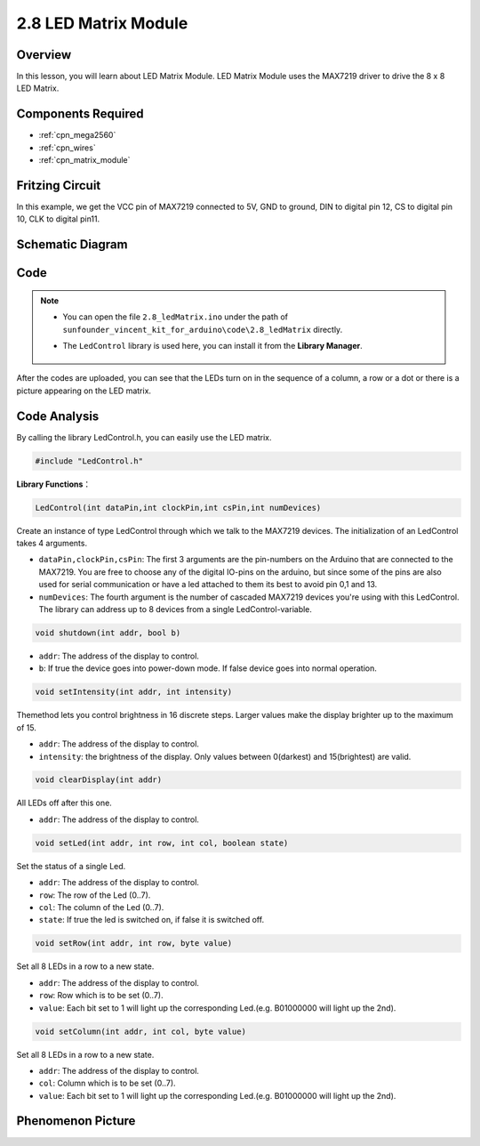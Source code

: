 .. _ar_matrix_module:

2.8 LED Matrix Module
======================

Overview
--------

In this lesson, you will learn about LED Matrix Module. LED Matrix
Module uses the MAX7219 driver to drive the 8 x 8 LED Matrix.

Components Required
-------------------

.. image:: img/list_2.8.png

* :ref:`cpn_mega2560`
* :ref:`cpn_wires`
* :ref:`cpn_matrix_module`


Fritzing Circuit
----------------

In this example, we get the VCC pin of MAX7219 connected to 5V, GND to
ground, DIN to digital pin 12, CS to digital pin 10, CLK to digital pin11.

.. image:: img/image443.png

Schematic Diagram
-----------------

.. image:: img/image444.png

Code
----

.. note::

    * You can open the file ``2.8_ledMatrix.ino`` under the path of ``sunfounder_vincent_kit_for_arduino\code\2.8_ledMatrix`` directly.
    * The ``LedControl`` library is used here, you can install it from the **Library Manager**.

        .. image:: img/lib_ledcontrol.png
            :align: center
    

.. raw:: html

    <iframe src=https://create.arduino.cc/editor/sunfounder01/189a15e4-a81f-43f2-8618-3d565901f285/preview?embed style="height:510px;width:100%;margin:10px 0" frameborder=0></iframe>

After the codes are uploaded, you can see that the LEDs turn on in the sequence of a column, a row or a dot or there is a picture appearing on the LED matrix.  


Code Analysis
-------------

By calling the library LedControl.h, you can easily use the LED matrix.

.. code-block:: arduino

    #include "LedControl.h"

**Library Functions**：

.. code-block:: arduino

    LedControl(int dataPin,int clockPin,int csPin,int numDevices)

Create an instance of type LedControl through which we talk to the
MAX7219 devices. The initialization of an LedControl takes 4 arguments.

* ``dataPin,clockPin,csPin``: The first 3 arguments are the pin-numbers on the Arduino that are connected to the MAX7219. You are free to choose any of the digital IO-pins on the arduino, but since some of the pins are also used for serial communication or have a led attached to them its best to avoid pin 0,1 and 13.

* ``numDevices``: The fourth argument is the number of cascaded MAX7219 devices you're using with this LedControl. The library can address up to 8 devices from a single LedControl-variable.

.. code-block:: arduino

    void shutdown(int addr, bool b)

* ``addr``: The address of the display to control.
* ``b``: If true the device goes into power-down mode. If false device goes into normal operation.

.. code-block:: arduino

    void setIntensity(int addr, int intensity)

Themethod lets you control brightness in 16 discrete steps. Larger
values make the display brighter up to the maximum of 15.

* ``addr``: The address of the display to control.
* ``intensity``: the brightness of the display. Only values between 0(darkest) and 15(brightest) are valid.

.. code-block:: arduino

    void clearDisplay(int addr)

All LEDs off after this one.

* ``addr``: The address of the display to control.

.. code-block:: arduino

    void setLed(int addr, int row, int col, boolean state)

Set the status of a single Led.

* ``addr``: The address of the display to control.
* ``row``: The row of the Led (0..7).
* ``col``: The column of the Led (0..7).
* ``state``: If true the led is switched on, if false it is switched off.

.. code-block:: arduino

    void setRow(int addr, int row, byte value)

Set all 8 LEDs in a row to a new state.

* ``addr``: The address of the display to control.
* ``row``: Row which is to be set (0..7).
* ``value``: Each bit set to 1 will light up the corresponding Led.(e.g. B01000000 will light up the 2nd).

.. code-block:: arduino

    void setColumn(int addr, int col, byte value)

Set all 8 LEDs in a row to a new state.

* ``addr``: The address of the display to control.
* ``col``: Column which is to be set (0..7).
* ``value``: Each bit set to 1 will light up the corresponding Led.(e.g. B01000000 will light up the 2nd).



Phenomenon Picture
------------------

.. image:: img/image109.jpeg